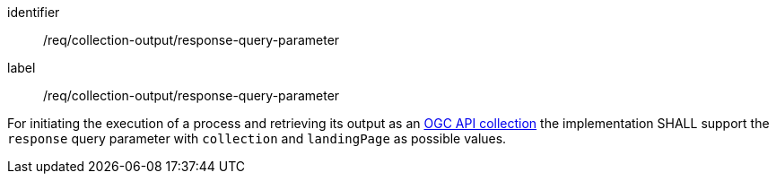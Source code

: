[[req_collection-output_response-query-parameter]]
[requirement]
====
[%metadata]
identifier:: /req/collection-output/response-query-parameter
label:: /req/collection-output/response-query-parameter

For initiating the execution of a process and retrieving its output as an <<def-collection,OGC API collection>> the implementation SHALL support the `response` query parameter with `collection` and `landingPage` as possible values.
====
